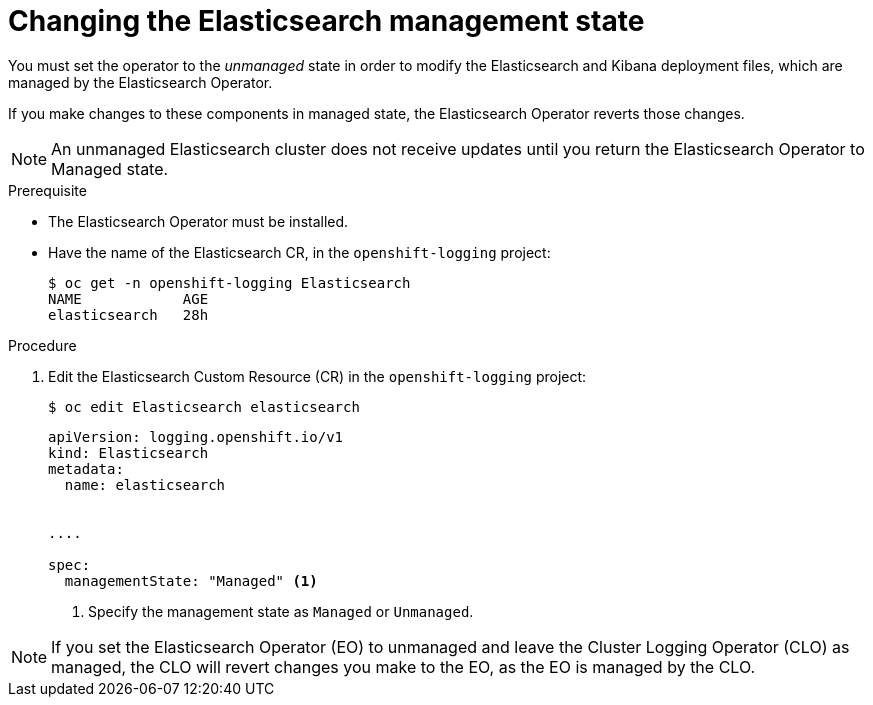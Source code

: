 // Module included in the following assemblies:
//
// * logging/cluster-logging-management.adoc

[id="cluster-logging-management-state-changing-es_{context}"]
= Changing the Elasticsearch management state

You must set the operator to the _unmanaged_ state in order to modify the Elasticsearch and Kibana deployment files, 
which are managed by the Elasticsearch Operator. 

If you make changes to these components in managed state, the Elasticsearch Operator reverts those changes. 

[NOTE]
====
An unmanaged Elasticsearch cluster does not receive updates until you return the Elasticsearch Operator to Managed state.
====

.Prerequisite

* The Elasticsearch Operator must be installed.

* Have the name of the Elasticsearch CR, in the `openshift-logging` project:
+
----
$ oc get -n openshift-logging Elasticsearch
NAME            AGE
elasticsearch   28h
----

.Procedure

. Edit the Elasticsearch Custom Resource (CR) in the `openshift-logging` project:
+
----
$ oc edit Elasticsearch elasticsearch
----
+
[source,yaml]
----
apiVersion: logging.openshift.io/v1
kind: Elasticsearch
metadata:
  name: elasticsearch


....

spec:
  managementState: "Managed" <1>
----
<1> Specify the management state as `Managed` or `Unmanaged`.

[NOTE]
====
If you set the Elasticsearch Operator (EO) to unmanaged and leave the Cluster Logging Operator (CLO) as managed, the CLO will revert changes you make to the EO, as the EO is managed by the CLO.
====
